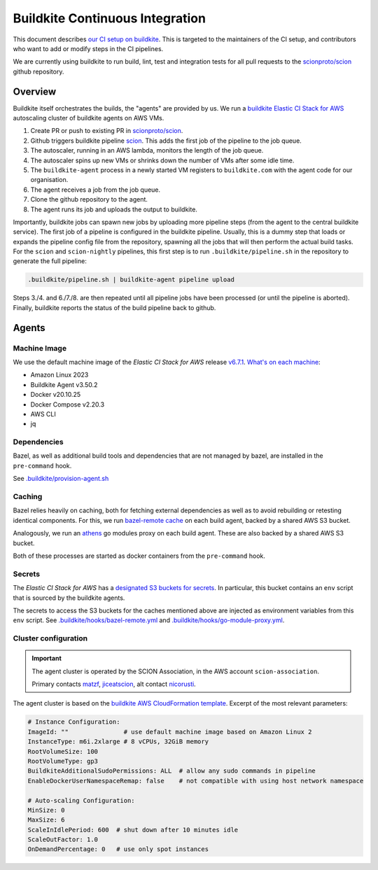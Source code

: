********************************
Buildkite Continuous Integration
********************************

This document describes `our CI setup on buildkite <https://buildkite.com/scionproto>`_.
This is targeted to the maintainers of the CI setup, and contributors who want to add or modify
steps in the CI pipelines.

We are currently using buildkite to run build, lint, test and integration tests for all pull
requests to the `scionproto/scion <https://github.com/scionproto/scion>`_ github repository.

Overview
========

Buildkite itself orchestrates the builds, the "agents" are provided by us.
We run a `buildkite Elastic CI Stack for AWS <https://buildkite.com/docs/agent/v3/elastic-ci-aws>`_ autoscaling cluster of buildkite agents on AWS VMs.

.. image:: fig/buildkite-elastic-stack-overview.excalidraw.png

1. Create PR or push to existing PR in `scionproto/scion <https://github.com/scionproto/scion>`_.
2. Github triggers buildkite pipeline `scion <https://buildkite.com/scionproto/scion>`_.
   This adds the first job of the pipeline to the job queue.
3. The autoscaler, running in an AWS lambda, monitors the length of the job queue.
4. The autoscaler spins up new VMs or shrinks down the number of VMs after some idle time.
5. The ``buildkite-agent`` process in a newly started VM registers to ``buildkite.com`` with the agent code for our organisation.
6. The agent receives a job from the job queue.
7. Clone the github repository to the agent.
8. The agent runs its job and uploads the output to buildkite.

Importantly, buildkite jobs can spawn new jobs by uploading more pipeline steps (from the agent to the central buildkite service).
The first job of a pipeline is configured in the buildkite pipeline. Usually, this is a dummy step that loads or expands the pipeline config file from the repository, spawning all the jobs that will then perform the actual build tasks.
For the ``scion`` and ``scion-nightly`` pipelines, this first step is to run ``.buildkite/pipeline.sh`` in the repository to generate the full pipeline:

.. code::

   .buildkite/pipeline.sh | buildkite-agent pipeline upload

Steps 3./4. and 6./7./8. are then repeated until all pipeline jobs have been processed (or until the pipeline is aborted).
Finally, buildkite reports the status of the build pipeline back to github.

Agents
======

Machine Image
-------------

We use the default machine image of the *Elastic CI Stack for AWS* release `v6.7.1 <https://github.com/buildkite/elastic-ci-stack-for-aws/releases/tag/v6.7.1>`_.
`What's on each machine <https://buildkite.com/docs/agent/v3/elastic-ci-aws#before-you-start-whats-on-each-machine>`_:

- Amazon Linux 2023
- Buildkite Agent v3.50.2
- Docker v20.10.25
- Docker Compose v2.20.3
- AWS CLI
- jq


Dependencies
------------

Bazel, as well as additional build tools and dependencies that are not managed by bazel, are installed in the ``pre-command`` hook.

See `.buildkite/provision-agent.sh <https://github.com/scionproto/scion/blob/master/.buildkite/provision-agent.sh>`_

Caching
-------

Bazel relies heavily on caching, both for fetching external dependencies as well as to avoid rebuilding or retesting identical components.
For this, we run `bazel-remote cache <https://github.com/buchgr/bazel-remote/>`_ on each build agent, backed by a shared AWS S3 bucket.

Analogously, we run an `athens <https://github.com/gomods/athens>`_ go modules proxy on each build agent. These are also backed by a shared AWS S3 bucket.

Both of these processes are started as docker containers from the ``pre-command`` hook.

Secrets
-------

The *Elastic CI Stack for AWS* has a `designated S3 buckets for secrets <https://buildkite.com/docs/agent/v3/elastic-ci-aws#build-secrets>`_.
In particular, this bucket contains an ``env`` script that is sourced by the buildkite agents.

The secrets to access the S3 buckets for the caches mentioned above are injected as environment variables from this ``env`` script.
See `.buildkite/hooks/bazel-remote.yml <https://github.com/scionproto/scion/blob/master/.buildkite/hooks/bazel-remote.yml>`_
and `.buildkite/hooks/go-module-proxy.yml <https://github.com/scionproto/scion/blob/master/.buildkite/hooks/go-module-proxy.yml>`_.

Cluster configuration
---------------------

.. important::

   The agent cluster is operated by the SCION Association, in the AWS account ``scion-association``.

   Primary contacts `matzf <https://github.com/matzf>`_, `jiceatscion <https://github.com/jiceatscion>`_,
   alt contact `nicorusti <https://github.com/nicorusti>`_.


The agent cluster is based on the `buildkite AWS CloudFormation template <https://buildkite.com/docs/agent/v3/elastic-ci-aws/parameters>`_.
Excerpt of the most relevant parameters:

.. code-block:: yaml

   # Instance Configuration:
   ImageId: ""               # use default machine image based on Amazon Linux 2
   InstanceType: m6i.2xlarge # 8 vCPUs, 32GiB memory
   RootVolumeSize: 100
   RootVolumeType: gp3
   BuildkiteAdditionalSudoPermissions: ALL  # allow any sudo commands in pipeline
   EnableDockerUserNamespaceRemap: false    # not compatible with using host network namespace

   # Auto-scaling Configuration:
   MinSize: 0
   MaxSize: 6
   ScaleInIdlePeriod: 600  # shut down after 10 minutes idle
   ScaleOutFactor: 1.0
   OnDemandPercentage: 0   # use only spot instances
